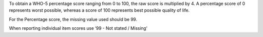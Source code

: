 To obtain a WHO-5 percentage score ranging from 0 to 100, the raw score is
multiplied by 4. A percentage score of 0 represents
worst possible, whereas a score of 100 represents best possible quality of life.

For the Percentage score, the missing value used should be 99.

When reporting individual item scores use ‘99 - Not stated / Missing’
